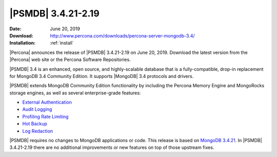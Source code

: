 .. _3.4.21-2.19:

================================================================================
|PSMDB| |release|
================================================================================

:Date: |date|
:Download: http://www.percona.com/downloads/percona-server-mongodb-3.4/
:Installation: :ref:`install`

|Percona| announces the release of |PSMDB| |release| on
|date|. Download the latest version from the |Percona| web site or the
Percona Software Repositories.

|PSMDB| 3.4 is an enhanced, open source, and highly-scalable
database that is a fully-compatible, drop-in replacement for MongoDB 3.4
Community Edition. It supports |MongoDB| 3.4 protocols and drivers.

|PSMDB| extends MongoDB Community Edition functionality by including
the Percona Memory Engine and MongoRocks storage engines, as well as
several enterprise-grade features:

- `External Authentication <https://www.percona.com/doc/percona-server-for-mongodb/3.4/authentication.html>`_
- `Audit Logging <https://www.percona.com/doc/percona-server-for-mongodb/3.4/audit-logging.html>`_
- `Profiling Rate Limiting <https://www.percona.com/doc/percona-server-for-mongodb/3.4/rate-limit.html>`_
- `Hot Backup <https://www.percona.com/doc/percona-server-for-mongodb/3.4/hot-backup.html>`_
- `Log Redaction <https://www.percona.com/doc/percona-server-for-mongodb/3.4/log-redaction.html>`_

|PSMDB| requires no changes to MongoDB applications or code. This
release is based on `MongoDB 3.4.21
<https://docs.mongodb.com/manual/release-notes/3.4/#jun-14-2019>`_. In
|PSMDB| |release| there are no additional improvements or new features
on top of those upstream fixes.


.. |date| replace:: June 20, 2019
.. |release| replace:: 3.4.21-2.19
